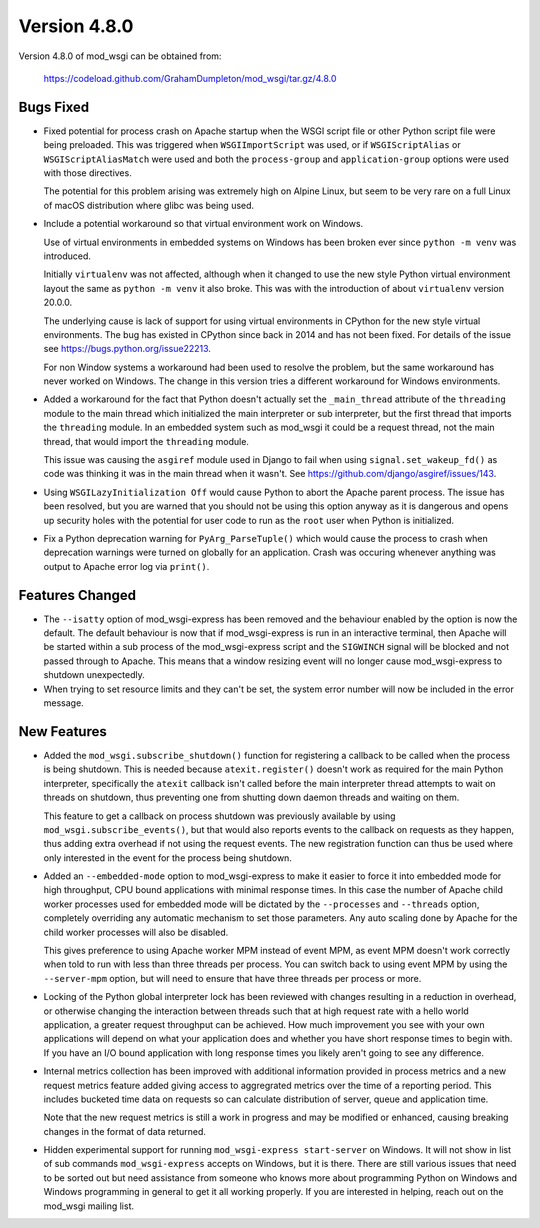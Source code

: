 =============
Version 4.8.0
=============

Version 4.8.0 of mod_wsgi can be obtained from:

  https://codeload.github.com/GrahamDumpleton/mod_wsgi/tar.gz/4.8.0

Bugs Fixed
----------

* Fixed potential for process crash on Apache startup when the WSGI script
  file or other Python script file were being preloaded. This was triggered
  when ``WSGIImportScript`` was used, or if ``WSGIScriptAlias`` or
  ``WSGIScriptAliasMatch`` were used and both the ``process-group`` and
  ``application-group`` options were used with those directives.

  The potential for this problem arising was extremely high on Alpine Linux,
  but seem to be very rare on a full Linux of macOS distribution where glibc
  was being used.

* Include a potential workaround so that virtual environment work on Windows.

  Use of virtual environments in embedded systems on Windows has been broken
  ever since ``python -m venv`` was introduced.

  Initially ``virtualenv`` was not affected, although when it changed to
  use the new style Python virtual environment layout the same as
  ``python -m venv`` it also broke. This was with the introduction of about
  ``virtualenv`` version 20.0.0.

  The underlying cause is lack of support for using virtual environments in
  CPython for the new style virtual environments. The bug has existed in
  CPython since back in 2014 and has not been fixed. For details of the
  issue see https://bugs.python.org/issue22213.

  For non Window systems a workaround had been used to resolve the problem,
  but the same workaround has never worked on Windows. The change in this
  version tries a different workaround for Windows environments.

* Added a workaround for the fact that Python doesn't actually set the
  ``_main_thread`` attribute of the ``threading`` module to the main thread
  which initialized the main interpreter or sub interpreter, but the first
  thread that imports the ``threading`` module. In an embedded system such
  as mod_wsgi it could be a request thread, not the main thread, that would
  import the ``threading`` module.

  This issue was causing the ``asgiref`` module used in Django to fail when
  using ``signal.set_wakeup_fd()`` as code was thinking it was in the main
  thread when it wasn't. See https://github.com/django/asgiref/issues/143.

* Using ``WSGILazyInitialization Off`` would cause Python to abort the
  Apache parent process. The issue has been resolved, but you are warned
  that you should not be using this option anyway as it is dangerous and
  opens up security holes with the potential for user code to run as the
  ``root`` user when Python is initialized.

* Fix a Python deprecation warning for ``PyArg_ParseTuple()`` which would
  cause the process to crash when deprecation warnings were turned on
  globally for an application. Crash was occuring whenever anything was
  output to Apache error log via ``print()``.

Features Changed
----------------

* The ``--isatty`` option of mod_wsgi-express has been removed and the
  behaviour enabled by the option is now the default. The default behaviour
  is now that if mod_wsgi-express is run in an interactive terminal, then
  Apache will be started within a sub process of the mod_wsgi-express script
  and the ``SIGWINCH`` signal will be blocked and not passed through to
  Apache. This means that a window resizing event will no longer cause
  mod_wsgi-express to shutdown unexpectedly.

* When trying to set resource limits and they can't be set, the system error
  number will now be included in the error message.

New Features
------------

* Added the ``mod_wsgi.subscribe_shutdown()`` function for registering a
  callback to be called when the process is being shutdown. This is needed
  because ``atexit.register()`` doesn't work as required for the main
  Python interpreter, specifically the ``atexit`` callback isn't called
  before the main interpreter thread attempts to wait on threads on
  shutdown, thus preventing one from shutting down daemon threads and
  waiting on them.

  This feature to get a callback on process shutdown was previously
  available by using ``mod_wsgi.subscribe_events()``, but that would also
  reports events to the callback on requests as they happen, thus adding
  extra overhead if not using the request events. The new registration
  function can thus be used where only interested in the event for the
  process being shutdown.

* Added an ``--embedded-mode`` option to mod_wsgi-express to make it easier
  to force it into embedded mode for high throughput, CPU bound applications
  with minimal response times. In this case the number of Apache child
  worker processes used for embedded mode will be dictated by the
  ``--processes`` and ``--threads`` option, completely overriding any
  automatic mechanism to set those parameters. Any auto scaling done by
  Apache for the child worker processes will also be disabled.

  This gives preference to using Apache worker MPM instead of event MPM,
  as event MPM doesn't work correctly when told to run with less than
  three threads per process. You can switch back to using event MPM by
  using the ``--server-mpm`` option, but will need to ensure that have
  three threads per process or more.

* Locking of the Python global interpreter lock has been reviewed with
  changes resulting in a reduction in overhead, or otherwise changing
  the interaction between threads such that at high request rate with a
  hello world application, a greater request throughput can be achieved.
  How much improvement you see with your own applications will depend on
  what your application does and whether you have short response times
  to begin with. If you have an I/O bound application with long response
  times you likely aren't going to see any difference.

* Internal metrics collection has been improved with additional information
  provided in process metrics and a new request metrics feature added
  giving access to aggregrated metrics over the time of a reporting period.
  This includes bucketed time data on requests so can calculate distribution
  of server, queue and application time.

  Note that the new request metrics is still a work in progress and may be
  modified or enhanced, causing breaking changes in the format of data
  returned.

* Hidden experimental support for running ``mod_wsgi-express start-server``
  on Windows. It will not show in list of sub commands ``mod_wsgi-express``
  accepts on Windows, but it is there. There are still various issues that
  need to be sorted out but need assistance from someone who knows more
  about programming Python on Windows and Windows programming in general to
  get it all working properly. If you are interested in helping, reach out
  on the mod_wsgi mailing list.
